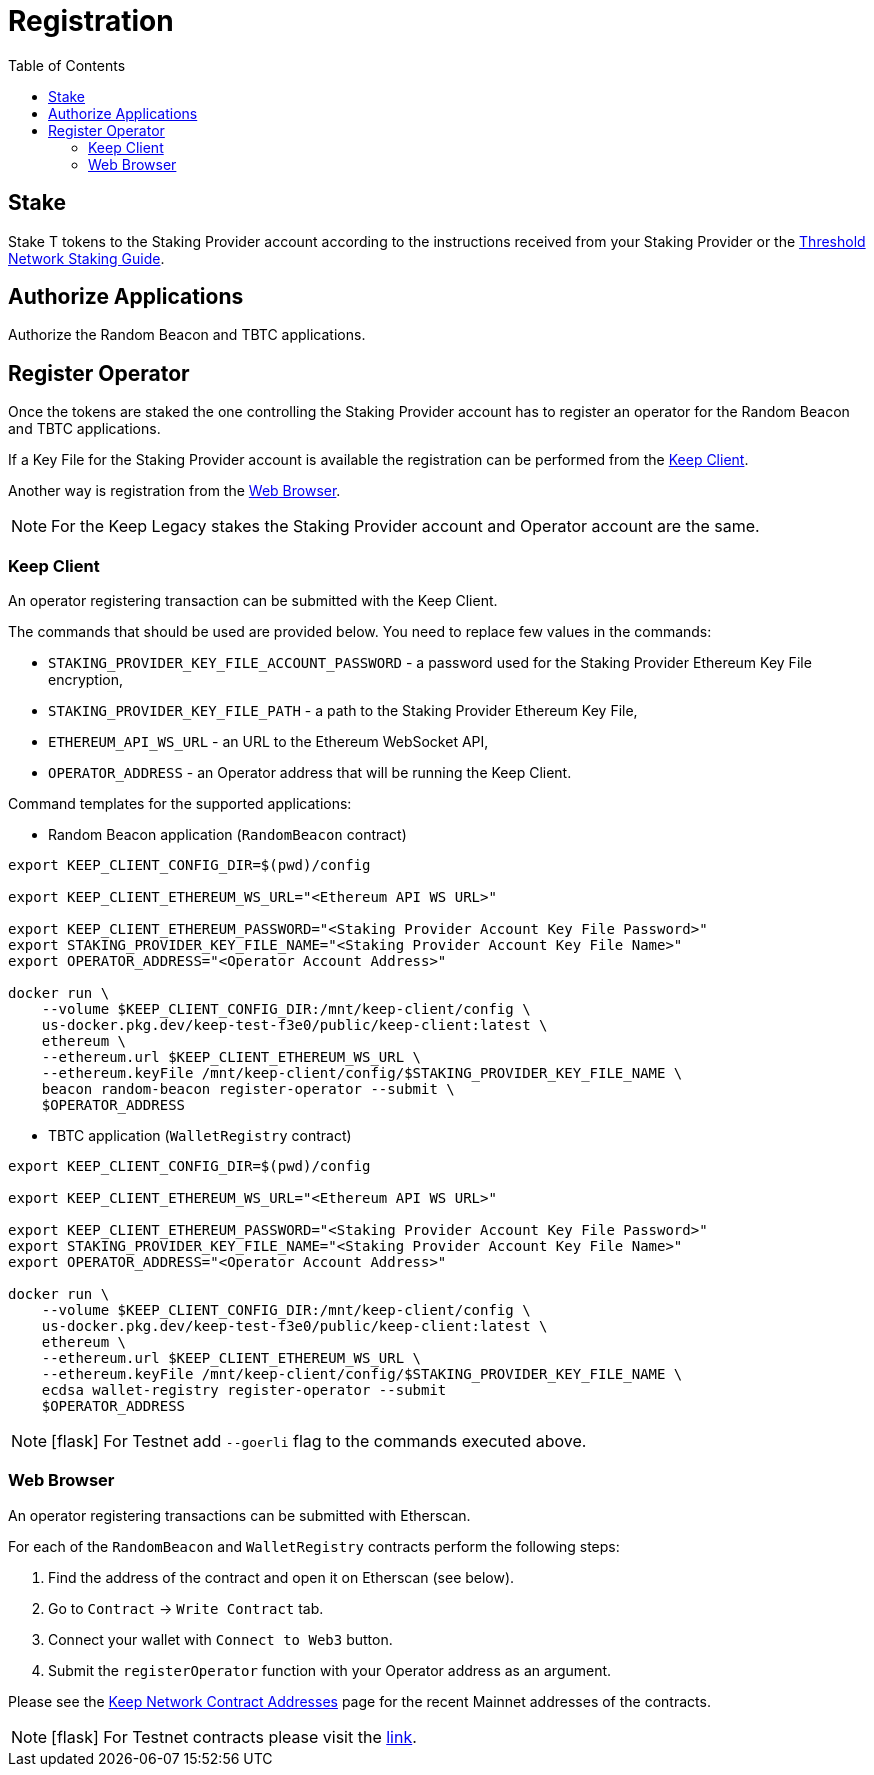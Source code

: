 :toc: left
:toclevels: 3
:sectanchors: true
:sectids: true
:source-highlighter: rouge
:icons: font

= Registration

== Stake

Stake T tokens to the Staking Provider account according to the instructions
received from your Staking Provider or 
the link:https://docs.threshold.network/guides/migrating-legacy-stakes[Threshold Network Staking Guide].

== Authorize Applications

Authorize the Random Beacon and TBTC applications.

// TODO: Add instruction

[#register-operator]
== Register Operator

Once the tokens are staked the one controlling the Staking Provider account has to
register an operator for the Random Beacon and TBTC applications.

If a Key File for the Staking Provider account is available the registration
can be performed from the <<register-operator-client>>.

Another way is registration from the <<register-operator-web>>.

NOTE: For the Keep Legacy stakes the Staking Provider account and Operator account are
the same.

[#register-operator-client]
=== Keep Client

An operator registering transaction can be submitted with the Keep Client.

The commands that should be used are provided below.
You need to replace few values in the commands:

* `STAKING_PROVIDER_KEY_FILE_ACCOUNT_PASSWORD` - a password used for the Staking Provider
Ethereum Key File encryption,

* `STAKING_PROVIDER_KEY_FILE_PATH` - a path to the Staking Provider Ethereum
Key File,

* `ETHEREUM_API_WS_URL` - an URL to the Ethereum WebSocket API,

* `OPERATOR_ADDRESS` - an Operator address that will be running the Keep Client.


Command templates for the supported applications:

* Random Beacon application (`RandomBeacon` contract)

[source,bash]
----
export KEEP_CLIENT_CONFIG_DIR=$(pwd)/config

export KEEP_CLIENT_ETHEREUM_WS_URL="<Ethereum API WS URL>"

export KEEP_CLIENT_ETHEREUM_PASSWORD="<Staking Provider Account Key File Password>"
export STAKING_PROVIDER_KEY_FILE_NAME="<Staking Provider Account Key File Name>"
export OPERATOR_ADDRESS="<Operator Account Address>"

docker run \
    --volume $KEEP_CLIENT_CONFIG_DIR:/mnt/keep-client/config \
    us-docker.pkg.dev/keep-test-f3e0/public/keep-client:latest \
    ethereum \
    --ethereum.url $KEEP_CLIENT_ETHEREUM_WS_URL \
    --ethereum.keyFile /mnt/keep-client/config/$STAKING_PROVIDER_KEY_FILE_NAME \
    beacon random-beacon register-operator --submit \
    $OPERATOR_ADDRESS
----


* TBTC application (`WalletRegistry` contract)

[source,bash]
----
export KEEP_CLIENT_CONFIG_DIR=$(pwd)/config

export KEEP_CLIENT_ETHEREUM_WS_URL="<Ethereum API WS URL>"

export KEEP_CLIENT_ETHEREUM_PASSWORD="<Staking Provider Account Key File Password>"
export STAKING_PROVIDER_KEY_FILE_NAME="<Staking Provider Account Key File Name>"
export OPERATOR_ADDRESS="<Operator Account Address>"

docker run \
    --volume $KEEP_CLIENT_CONFIG_DIR:/mnt/keep-client/config \
    us-docker.pkg.dev/keep-test-f3e0/public/keep-client:latest \
    ethereum \
    --ethereum.url $KEEP_CLIENT_ETHEREUM_WS_URL \
    --ethereum.keyFile /mnt/keep-client/config/$STAKING_PROVIDER_KEY_FILE_NAME \
    ecdsa wallet-registry register-operator --submit
    $OPERATOR_ADDRESS
----

NOTE: icon:flask[] For Testnet add `--goerli` flag to the commands executed above.

[#register-operator-web]
=== Web Browser

An operator registering transactions can be submitted with Etherscan.

For each of the `RandomBeacon` and `WalletRegistry` contracts perform the following steps:

1. Find the address of the contract and open it on Etherscan (see below).

2. Go to `Contract` -> `Write Contract` tab.

3. Connect your wallet with `Connect to Web3` button.

4. Submit the `registerOperator` function with your Operator address as an argument.

Please see the 
link:https://docs.threshold.network/extras/contract-addresses#keep-network-contracts[Keep Network Contract Addresses]
page for the recent Mainnet addresses of the contracts.
// TODO: Add section with the Keep Network contracts addresses to the Threshold Network docs.


NOTE: icon:flask[] For Testnet contracts please visit the xref:./run-keep-node.adoc#testnet-contracts[link].
